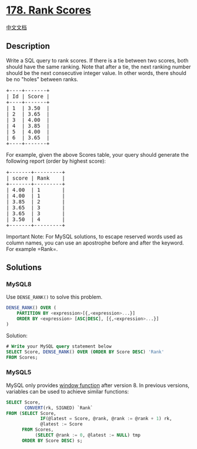 * [[https://leetcode.com/problems/rank-scores][178. Rank Scores]]
  :PROPERTIES:
  :CUSTOM_ID: rank-scores
  :END:
[[./solution/0100-0199/0178.Rank Scores/README.org][中文文档]]

** Description
   :PROPERTIES:
   :CUSTOM_ID: description
   :END:

#+begin_html
  <p>
#+end_html

Write a SQL query to rank scores. If there is a tie between two scores,
both should have the same ranking. Note that after a tie, the next
ranking number should be the next consecutive integer value. In other
words, there should be no "holes" between ranks.

#+begin_html
  </p>
#+end_html

#+begin_html
  <pre>
  +----+-------+
  | Id | Score |
  +----+-------+
  | 1  | 3.50  |
  | 2  | 3.65  |
  | 3  | 4.00  |
  | 4  | 3.85  |
  | 5  | 4.00  |
  | 6  | 3.65  |
  +----+-------+
  </pre>
#+end_html

#+begin_html
  <p>
#+end_html

For example, given the above Scores table, your query should generate
the following report (order by highest score):

#+begin_html
  </p>
#+end_html

#+begin_html
  <pre>
  +-------+---------+
  | score | Rank    |
  +-------+---------+
  | 4.00  | 1       |
  | 4.00  | 1       |
  | 3.85  | 2       |
  |&nbsp;3.65  | 3       |
  | 3.65  | 3       |
  | 3.50  | 4       |
  +-------+---------+
  </pre>
#+end_html

#+begin_html
  <p>
#+end_html

Important Note: For MySQL solutions, to escape reserved words used as
column names, you can use an apostrophe before and after the keyword.
For example =Rank=.

#+begin_html
  </p>
#+end_html

** Solutions
   :PROPERTIES:
   :CUSTOM_ID: solutions
   :END:

#+begin_html
  <!-- tabs:start -->
#+end_html

*** *MySQL8*
    :PROPERTIES:
    :CUSTOM_ID: mysql8
    :END:
Use =DENSE_RANK()= to solve this problem.

#+begin_src sql
  DENSE_RANK() OVER (
      PARTITION BY <expression>[{,<expression>...}]
      ORDER BY <expression> [ASC|DESC], [{,<expression>...}]
  )
#+end_src

Solution:

#+begin_src sql
  # Write your MySQL query statement below
  SELECT Score, DENSE_RANK() OVER (ORDER BY Score DESC) 'Rank'
  FROM Scores;
#+end_src

*** *MySQL5*
    :PROPERTIES:
    :CUSTOM_ID: mysql5
    :END:
MySQL only provides
[[https://dev.mysql.com/doc/refman/8.0/en/window-function-descriptions.html][window
function]] after version 8. In previous versions, variables can be used
to achieve similar functions:

#+begin_src sql
  SELECT Score,
         CONVERT(rk, SIGNED) `Rank`
  FROM (SELECT Score,
               IF(@latest = Score, @rank, @rank := @rank + 1) rk,
               @latest := Score
        FROM Scores,
             (SELECT @rank := 0, @latest := NULL) tmp
        ORDER BY Score DESC) s;
#+end_src

#+begin_html
  <!-- tabs:end -->
#+end_html
